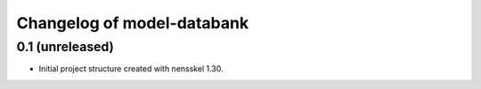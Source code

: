 Changelog of model-databank
===================================================


0.1 (unreleased)
----------------

- Initial project structure created with nensskel 1.30.
